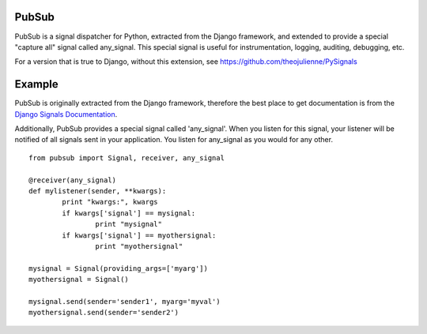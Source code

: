 PubSub
===========
PubSub is a signal dispatcher for Python, extracted from the Django framework, and extended to provide a special "capture all" signal called any_signal. This special signal is useful for instrumentation, logging, auditing, debugging, etc.

For a version that is true to Django, without this extension, see https://github.com/theojulienne/PySignals

Example
=======
PubSub is originally extracted from the Django framework, therefore the best
place to get documentation is from the `Django Signals Documentation <http://docs.djangoproject.com/en/dev/topics/signals/>`_.

Additionally, PubSub provides a special signal called 'any_signal'. When you listen for this signal, your listener will be notified of all signals sent in your application. You listen for any_signal as you would for any other.

::

        from pubsub import Signal, receiver, any_signal

        @receiver(any_signal)
        def mylistener(sender, **kwargs):
                print "kwargs:", kwargs
                if kwargs['signal'] == mysignal:
                        print "mysignal"
                if kwargs['signal'] == myothersignal:
                        print "myothersignal"

        mysignal = Signal(providing_args=['myarg'])
        myothersignal = Signal()

        mysignal.send(sender='sender1', myarg='myval')
        myothersignal.send(sender='sender2')
